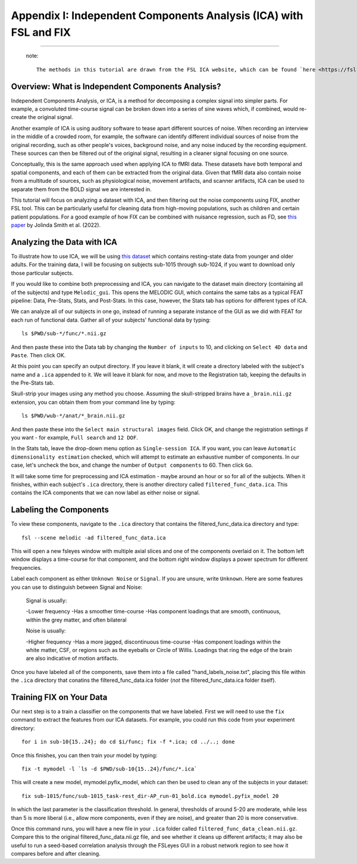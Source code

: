 .. _Appendix_I_ICA_Denoising:

==================================================================
Appendix I: Independent Components Analysis (ICA) with FSL and FIX
==================================================================

------------------

  note::

    The methods in this tutorial are drawn from the FSL ICA website, which can be found `here <https://fsl.fmrib.ox.ac.uk/fslcourse/graduate/lectures/practicals/ica/>`__. I have also benefitted from the examples provided by Carline Nettekoven on `her blog <https://www.caroline-nettekoven.com/post/ica-cleaning/>`__.

Overview: What is Independent Components Analysis?
**************************************************

Independent Components Analysis, or ICA, is a method for decomposing a complex signal into simpler parts. For example, a convoluted time-course signal can be broken down into a series of sine waves which, if combined, would re-create the original signal.

Another example of ICA is using auditory software to tease apart different sources of noise. When recording an interview in the middle of a crowded room, for example, the software can identify different individual sources of noise from the original recording, such as other people's voices, background noise, and any noise induced by the recording equipment. These sources can then be filtered out of the original signal, resulting in a cleaner signal focusing on one source.

Conceptually, this is the same approach used when applying ICA to fMRI data. These datasets have both temporal and spatial components, and each of them can be extracted from the original data. Given that fMRI data also contain noise from a multitude of sources, such as physiological noise, movement artifacts, and scanner artifacts, ICA can be used to separate them from the BOLD signal we are interested in.

This tutorial will focus on analyzing a dataset with ICA, and then filtering out the noise components using FIX, another FSL tool. This can be particularly useful for cleaning data from high-moving populations, such as children and certain patient populations. For a good example of how FIX can be combined with nuisance regression, such as FD, see `this paper <https://www.sciencedirect.com/science/article/pii/S1878929322001219#fig0045>`__ by Jolinda Smith et al. (2022).


Analyzing the Data with ICA
***************************

To illustrate how to use ICA, we will be using `this dataset <https://openneuro.org/datasets/ds003871/versions/1.0.2>`__ which contains resting-state data from younger and older adults. For the training data, I will be focusing on subjects sub-1015 through sub-1024, if you want to download only those particular subjects.

If you would like to combine both preprocessing and ICA, you can navigate to the dataset main directory (containing all of the subjects) and type ``Melodic_gui``. This opens the MELODIC GUI, which contains the same tabs as a typical FEAT pipeline: Data, Pre-Stats, Stats, and Post-Stats. In this case, however, the Stats tab has options for different types of ICA.

We can analyze all of our subjects in one go, instead of running a separate instance of the GUI as we did with FEAT for each run of functional data. Gather all of your subjects' functional data by typing:

::

  ls $PWD/sub-*/func/*.nii.gz

And then paste these into the Data tab by changing the ``Number of inputs`` to 10, and clicking on ``Select 4D data`` and ``Paste``. Then click OK.

At this point you can specify an output directory. If you leave it blank, it will create a directory labeled with the subject's name and a ``.ica`` appended to it. We will leave it blank for now, and move to the Registration tab, keeping the defaults in the Pre-Stats tab.

Skull-strip your images using any method you choose. Assuming the skull-stripped brains have a ``_brain.nii.gz`` extension, you can obtain them from your command line by typing:

::

  ls $PWD/wub-*/anat/*_brain.nii.gz

And then paste these into the ``Select main structural images`` field. Click OK, and change the registration settings if you want - for example, ``Full search`` and ``12 DOF``.

In the Stats tab, leave the drop-down menu option as ``Single-session ICA``. If you want, you can leave ``Automatic dimensionality estimation`` checked, which will attempt to estimate an exhaustive number of components. In our case, let's uncheck the box, and change the number of ``Output components`` to 60. Then click ``Go``.

It will take some time for preprocessing and ICA estimation - maybe around an hour or so for all of the subjects. When it finishes, within each subject's ``.ica`` directory, there is another directory called ``filtered_func_data.ica``. This contains the ICA components that we can now label as either noise or signal.

Labeling the Components
***********************

To view these components, navigate to the ``.ica`` directory that contains the filtered_func_data.ica directory and type:

::

  fsl --scene melodic -ad filtered_func_data.ica

This will open a new fsleyes window with multiple axial slices and one of the components overlaid on it. The bottom left window displays a time-course for that component, and the bottom right window displays a power spectrum for different frequencies.

Label each component as either ``Unknown Noise`` or ``Signal``. If you are unsure, write ``Unknown``. Here are some features you can use to distinguish between Signal and Noise:

  Signal is usually:

  -Lower frequency
  -Has a smoother time-course
  -Has component loadings that are smooth, continuous, within the grey matter, and often bilateral

  Noise is usually:

  -Higher frequency
  -Has a more jagged, discontinuous time-course
  -Has component loadings within the white matter, CSF, or regions such as the eyeballs or Circle of Willis. Loadings that ring the edge of the brain are also indicative of motion artifacts.

Once you have labeled all of the components, save them into a file called "hand_labels_noise.txt", placing this file within the ``.ica`` directory that conatins the filtered_func_data.ica folder (*not* the filtered_func_data.ica folder itself).


Training FIX on Your Data
*************************

Our next step is to a train a classifier on the components that we have labeled. First we will need to use the ``fix`` command to extract the features from our ICA datasets. For example, you could run this code from your experiment directory:

::

  for i in sub-10{15..24}; do cd $i/func; fix -f *.ica; cd ../..; done

Once this finishes, you can then train your model by typing:

::

  fix -t mymodel -l `ls -d $PWD/sub-10{15..24}/func/*.ica`

This will create a new model, mymodel.pyfix_model, which can then be used to clean any of the subjects in your dataset:

::

  fix sub-1015/func/sub-1015_task-rest_dir-AP_run-01_bold.ica mymodel.pyfix_model 20

In which the last parameter is the classification threshold. In general, thresholds of around 5-20 are moderate, while less than 5 is more liberal (i.e., allow more components, even if they are noise), and greater than 20 is more conservative.

Once this command runs, you will have a new file in your ``.ica`` folder called ``filtered_func_data_clean.nii.gz``. Compare this to the original filtered_func_data.nii.gz file, and see whether it cleans up different artifacts; it may also be useful to run a seed-based correlation analysis through the FSLeyes GUI in a robust network region to see how it compares before and after cleaning.
